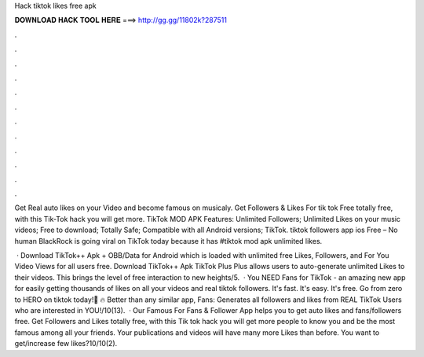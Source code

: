 Hack tiktok likes free apk



𝐃𝐎𝐖𝐍𝐋𝐎𝐀𝐃 𝐇𝐀𝐂𝐊 𝐓𝐎𝐎𝐋 𝐇𝐄𝐑𝐄 ===> http://gg.gg/11802k?287511



.



.



.



.



.



.



.



.



.



.



.



.

Get Real auto likes on your Video and become famous on musicaly. Get Followers & Likes For tik tok Free totally free, with this Tik-Tok hack you will get more. TikTok MOD APK Features: Unlimited Followers; Unlimited Likes on your music videos; Free to download; Totally Safe; Compatible with all Android versions; TikTok. tiktok followers app ios Free – No human BlackRock is going viral on TikTok today because it has #tiktok mod apk unlimited likes.

 · Download TikTok++ Apk + OBB/Data for Android which is loaded with unlimited free Likes, Followers, and For You Video Views for all users free. Download TikTok++ Apk TikTok Plus Plus allows users to auto-generate unlimited Likes to their videos. This brings the level of free interaction to new heights/5.  · You NEED Fans for TikTok - an amazing new app for easily getting thousands of likes on all your videos and real tiktok followers. It's fast. It's easy. It's free. Go from zero to HERO on tiktok today!💖 🔥 Better than any similar app, Fans: Generates all followers and likes from REAL TikTok Users who are interested in YOU!/10(13).  · Our Famous For Fans & Follower App helps you to get auto likes and fans/followers free. Get Followers and Likes totally free, with this Tik tok hack you will get more people to know you and be the most famous among all your friends. Your publications and videos will have many more Likes than before. You want to get/increase few likes?10/10(2).
